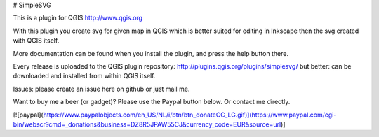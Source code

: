 # SimpleSVG

This is a plugin for QGIS http://www.qgis.org

With this plugin you create svg for given map in QGIS which is better suited for editing in Inkscape then the svg created with QGIS itself.

More documentation can be found when you install the plugin, and press the help button there.

Every release is uploaded to the QGIS plugin repository: http://plugins.qgis.org/plugins/simplesvg/ but better: can be downloaded and installed from within QGIS itself.

Issues: please create an issue here on github or just mail me.

Want to buy me a beer (or gadget)? Please use the Paypal button below. Or contact me directly.

[![paypal](https://www.paypalobjects.com/en_US/NL/i/btn/btn_donateCC_LG.gif)](https://www.paypal.com/cgi-bin/webscr?cmd=_donations&business=DZ8R5JPAW55CJ&currency_code=EUR&source=url)]
